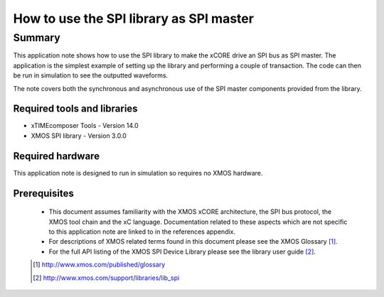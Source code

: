 How to use the SPI library as SPI master
========================================

.. version:: 1.0.0

Summary
-------

This application note shows how to use the SPI library to make the
xCORE drive an SPI bus as SPI master. The application is the simplest
example of setting up the library and performing a couple of
transaction. The code can then be run in simulation to see the
outputted waveforms.

The note covers both the synchronous and asynchronous use of the SPI
master components provided from the library.

Required tools and libraries
............................

* xTIMEcomposer Tools - Version 14.0 
* XMOS SPI library - Version 3.0.0

Required hardware
.................

This application note is designed to run in simulation so requires no
XMOS hardware.

Prerequisites
.............

  - This document assumes familiarity with the XMOS xCORE
    architecture, the SPI bus protocol, the XMOS tool chain and the xC
    language. Documentation related to these aspects which are not
    specific  to this application note are linked to in the references appendix.

  - For descriptions of XMOS related terms found in this document
    please see the XMOS Glossary [#]_.

  - For the full API listing of the XMOS SPI Device Library please see
    the library user guide [#]_.

  .. [#] http://www.xmos.com/published/glossary

  .. [#] http://www.xmos.com/support/libraries/lib_spi


